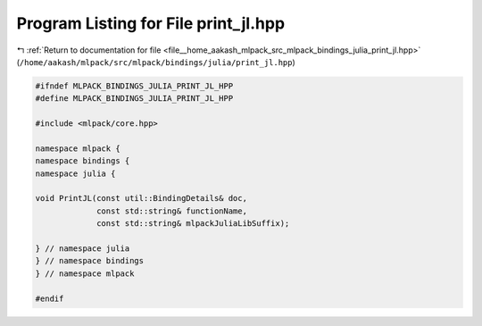 
.. _program_listing_file__home_aakash_mlpack_src_mlpack_bindings_julia_print_jl.hpp:

Program Listing for File print_jl.hpp
=====================================

|exhale_lsh| :ref:`Return to documentation for file <file__home_aakash_mlpack_src_mlpack_bindings_julia_print_jl.hpp>` (``/home/aakash/mlpack/src/mlpack/bindings/julia/print_jl.hpp``)

.. |exhale_lsh| unicode:: U+021B0 .. UPWARDS ARROW WITH TIP LEFTWARDS

.. code-block:: cpp

   
   #ifndef MLPACK_BINDINGS_JULIA_PRINT_JL_HPP
   #define MLPACK_BINDINGS_JULIA_PRINT_JL_HPP
   
   #include <mlpack/core.hpp>
   
   namespace mlpack {
   namespace bindings {
   namespace julia {
   
   void PrintJL(const util::BindingDetails& doc,
                const std::string& functionName,
                const std::string& mlpackJuliaLibSuffix);
   
   } // namespace julia
   } // namespace bindings
   } // namespace mlpack
   
   #endif
